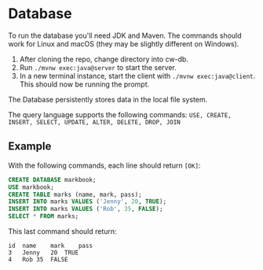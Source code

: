 * Database

To run the database you'll need JDK and Maven.
The commands should work for Linux and macOS (they may be slightly different on Windows).

1. After cloning the repo, change directory into cw-db.
2. Run =./mvnw exec:java@server= to start the server.
3. In a new terminal instance, start the client with =./mvnw exec:java@client=. This should now be running the prompt.

The Database persistently stores data in the local file system.

The query language supports the following commands: ~USE, CREATE, INSERT, SELECT, UPDATE, ALTER, DELETE, DROP, JOIN~

** Example

With the following commands, each line should return =[OK]=:

#+begin_src sql
CREATE DATABASE markbook;
USE markbook;
CREATE TABLE marks (name, mark, pass);
INSERT INTO marks VALUES ('Jenny', 20, TRUE);
INSERT INTO marks VALUES ('Rob', 35, FALSE);
SELECT * FROM marks;
#+end_src

This last command should return:

#+begin_example
id	name	mark	pass
3	Jenny	20	TRUE
4	Rob	35	FALSE
#+end_example
